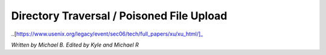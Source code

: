 Directory Traversal / Poisoned File Upload
==========================================

..[https://www.usenix.org/legacy/event/sec06/tech/full_papers/xu/xu_html/]_ 


*Written by Michael B. Edited by Kyle and Michael R*


